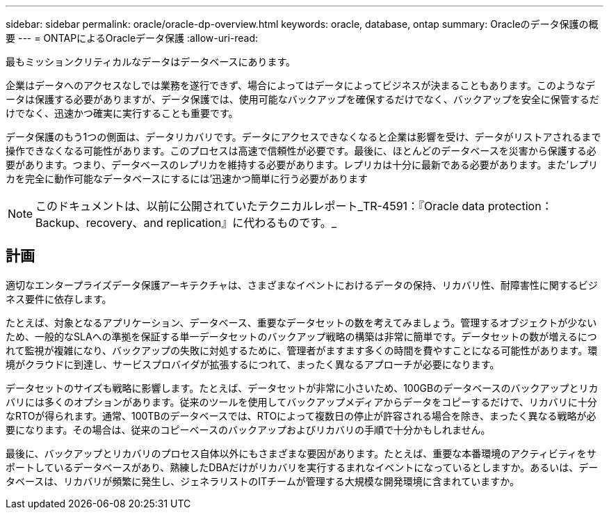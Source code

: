 ---
sidebar: sidebar 
permalink: oracle/oracle-dp-overview.html 
keywords: oracle, database, ontap 
summary: Oracleのデータ保護の概要 
---
= ONTAPによるOracleデータ保護
:allow-uri-read: 


[role="lead"]
最もミッションクリティカルなデータはデータベースにあります。

企業はデータへのアクセスなしでは業務を遂行できず、場合によってはデータによってビジネスが決まることもあります。このようなデータは保護する必要がありますが、データ保護では、使用可能なバックアップを確保するだけでなく、バックアップを安全に保管するだけでなく、迅速かつ確実に実行することも重要です。

データ保護のもう1つの側面は、データリカバリです。データにアクセスできなくなると企業は影響を受け、データがリストアされるまで操作できなくなる可能性があります。このプロセスは高速で信頼性が必要です。最後に、ほとんどのデータベースを災害から保護する必要があります。つまり、データベースのレプリカを維持する必要があります。レプリカは十分に最新である必要があります。また'レプリカを完全に動作可能なデータベースにするには'迅速かつ簡単に行う必要があります


NOTE: このドキュメントは、以前に公開されていたテクニカルレポート_TR-4591：『Oracle data protection：Backup、recovery、and replication』に代わるものです。_



== 計画

適切なエンタープライズデータ保護アーキテクチャは、さまざまなイベントにおけるデータの保持、リカバリ性、耐障害性に関するビジネス要件に依存します。

たとえば、対象となるアプリケーション、データベース、重要なデータセットの数を考えてみましょう。管理するオブジェクトが少ないため、一般的なSLAへの準拠を保証する単一データセットのバックアップ戦略の構築は非常に簡単です。データセットの数が増えるにつれて監視が複雑になり、バックアップの失敗に対処するために、管理者がますます多くの時間を費やすことになる可能性があります。環境がクラウドに到達し、サービスプロバイダが拡張するにつれて、まったく異なるアプローチが必要になります。

データセットのサイズも戦略に影響します。たとえば、データセットが非常に小さいため、100GBのデータベースのバックアップとリカバリには多くのオプションがあります。従来のツールを使用してバックアップメディアからデータをコピーするだけで、リカバリに十分なRTOが得られます。通常、100TBのデータベースでは、RTOによって複数日の停止が許容される場合を除き、まったく異なる戦略が必要になります。その場合は、従来のコピーベースのバックアップおよびリカバリの手順で十分かもしれません。

最後に、バックアップとリカバリのプロセス自体以外にもさまざまな要因があります。たとえば、重要な本番環境のアクティビティをサポートしているデータベースがあり、熟練したDBAだけがリカバリを実行するまれなイベントになっているとしますか。あるいは、データベースは、リカバリが頻繁に発生し、ジェネラリストのITチームが管理する大規模な開発環境に含まれていますか。
